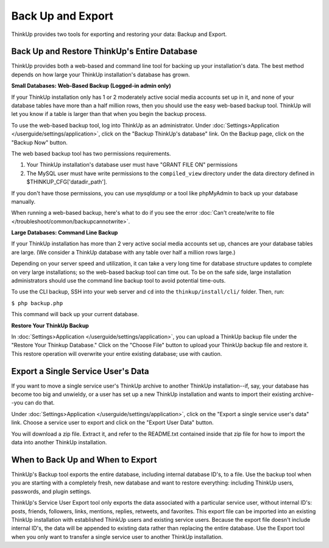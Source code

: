 Back Up and Export
==================

ThinkUp provides two tools for exporting and restoring your data: Backup and Export.

Back Up and Restore ThinkUp's Entire Database
---------------------------------------------

ThinkUp provides both a web-based and command line tool for backing up your installation's data. The best method
depends on how large your ThinkUp installation's database has grown.

**Small Databases: Web-Based Backup (Logged-in admin only)** 

If your ThinkUp installation only has 1 or 2 moderately active social media accounts set up in it, and none of your
database tables have more than a half million rows, then you should use the easy web-based backup tool. ThinkUp will
let you know if a table is larger than that when you begin the backup process.

To use the web-based backup tool, log into ThinkUp as an administrator. Under :doc:`Settings>Application
</userguide/settings/application>`, click on 
the "Backup ThinkUp's database" link. On the Backup page, click on the "Backup Now" button.

The web based backup tool has two permissions requirements. 

1. Your ThinkUp installation's database user must have "GRANT FILE ON" permissions
2. The MySQL user must have write permissions to the ``compiled_view`` directory under the data directory defined in $THINKUP_CFG['datadir_path'].

If you don't have those permissions, you can use `mysqldump` or a tool like phpMyAdmin to back up your database
manually.

When running a web-based backup, here's what to do if you see the error :doc:`Can't create/write to file
</troubleshoot/common/backupcannotwrite>`.

**Large Databases: Command Line Backup** 

If your ThinkUp installation has more than 2 very active social media accounts set up, chances are your database tables
are large. (We consider a ThinkUp database with any table over half a million rows large.)

Depending on your server speed and utilization, it can take a very long time for database structure updates to 
complete on very large installations; so the web-based backup tool can time out. To be on the safe side,
large installation administrators should use the command line backup tool to avoid potential time-outs.

To use the CLI backup, SSH into your web server and ``cd`` into the ``thinkup/install/cli/`` folder.
Then, run:

``$ php backup.php``

This command will back up your current database.

**Restore Your ThinkUp Backup**

In :doc:`Settings>Application
</userguide/settings/application>`, you can upload a ThinkUp backup file under the "Restore Your Thinkup Database."
Click on the "Choose File" button to upload your ThinkUp backup file and restore it. This restore operation will
overwrite your entire existing database; use with caution.

Export a Single Service User's Data
-----------------------------------

If you want to move a single service user's ThinkUp archive to another ThinkUp installation--if, say, your database
has become too big and unwieldy, or a user has set up a new ThinkUp installation and wants to import their
existing archive--you can do that.

Under :doc:`Settings>Application
</userguide/settings/application>`, click on the "Export a single service user's data" link. Choose a service user
to export and click on the "Export User Data" button.

You will download a zip file. Extract it, and refer to the README.txt contained inside that zip file for how to import
the data into another ThinkUp installation.

When to Back Up and When to Export
----------------------------------

ThinkUp's Backup tool exports the entire database, including internal database ID's, to a file. Use the backup
tool when you are starting with a completely fresh, new database and want to restore everything: including ThinkUp
users, passwords, and plugin settings.

ThinkUp's Service User Export tool only exports the data associated with a particular service user, without internal
ID's: posts, friends, followers, links, mentions, replies, retweets, and favorites. This export file can be imported
into an existing ThinkUp installation with established ThinkUp users and existing service users. Because the export
file doesn't include internal ID's, the data will be appended to existing data rather than replacing the entire 
database. Use the Export tool when you only want to transfer a single service user to another ThinkUp installation.
